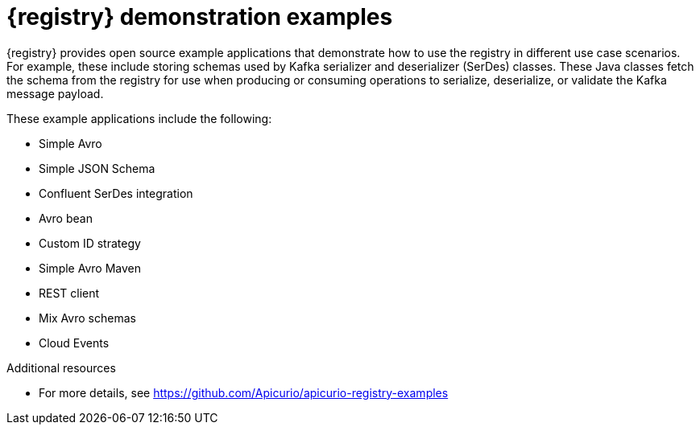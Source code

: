 // Metadata created by nebel

[id="registry-demo"]
= {registry} demonstration examples

[role="_abstract"]
{registry} provides open source example applications that demonstrate how to use the registry in different use case scenarios. For example, these include storing schemas used by Kafka serializer and deserializer (SerDes) classes. These Java classes fetch the schema from the registry for use when producing or consuming operations to serialize, deserialize, or validate the Kafka message payload.

These example applications include the following:

* Simple Avro
* Simple JSON Schema
* Confluent SerDes integration
* Avro bean 
* Custom ID strategy
* Simple Avro Maven 
* REST client 
* Mix Avro schemas 
* Cloud Events 

[role="_additional-resources"]
.Additional resources
* For more details, see link:https://github.com/Apicurio/apicurio-registry-examples[]
